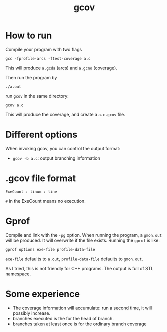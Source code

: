 #+TITLE: gcov

* How to run

Compile your program with two flags
#+BEGIN_EXAMPLE
gcc -fprofile-arcs -ftest-coverage a.c
#+END_EXAMPLE

This will produce =a.gcda= (arcs) and =a.gcno= (coverage).

Then run the program by
#+BEGIN_EXAMPLE
./a.out
#+END_EXAMPLE

run =gcov= in the same directory:

#+BEGIN_EXAMPLE
gcov a.c
#+END_EXAMPLE

This will produce the coverage, and create a =a.c.gcov= file.

* Different options
When invoking gcov, you can control the output format:
- =gcov -b a.c=: output branching information

* .gcov file format
#+BEGIN_EXAMPLE
ExeCount : linum : line
#+END_EXAMPLE

=#= in the ExeCount means no execution.

* Gprof
Compile and link with the =-pg= option.
When running the program, a =gmon.out= will be produced.
It will overwrite if the file exists.
Running the =gprof= is like:
#+BEGIN_EXAMPLE
gprof options exe-file profile-data-file
#+END_EXAMPLE

=exe-file= defaults to =a.out=, =profile-data-file= defaults to =gmon.out=.

As I tried, this is not friendly for C++ programs. The output is full of STL namespace.



* Some experience

- The coverage information will accumulate: run a second time, it will possibly increase.
- branches executed is the for the head of branch.
- branches taken at least once is for the ordinary branch coverage
